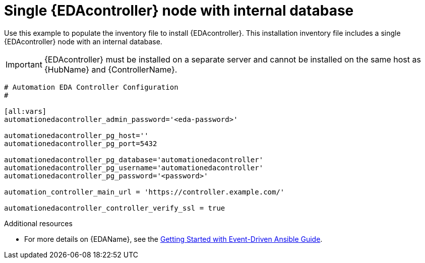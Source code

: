 
[id="ref-single-eda-controller-with-internal-db_{context}"]

= Single {EDAcontroller} node with internal database

Use this example to populate the inventory file to install {EDAcontroller}. This installation inventory file includes a single {EDAcontroller} node with an internal database.

[IMPORTANT]
====
{EDAcontroller} must be installed on a separate server and cannot be installed on the same host as {HubName} and {ControllerName}.
====
-----
# Automation EDA Controller Configuration
#

[all:vars]
automationedacontroller_admin_password='<eda-password>'

automationedacontroller_pg_host=''
automationedacontroller_pg_port=5432

automationedacontroller_pg_database='automationedacontroller'
automationedacontroller_pg_username='automationedacontroller'
automationedacontroller_pg_password='<password>'

automation_controller_main_url = 'https://controller.example.com/'
 
automationedacontroller_controller_verify_ssl = true
-----

[role="_additional-resources"]
.Additional resources
* For more details on {EDAName}, see the link:https://access.redhat.com/documentation/en-us/red_hat_ansible_automation_platform/2.4/html/getting_started_with_event-driven_ansible_guide/index[Getting Started with Event-Driven Ansible Guide].

